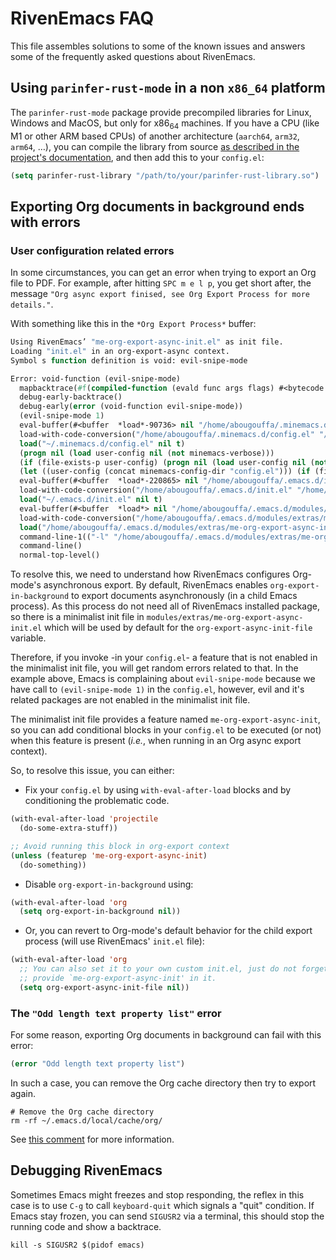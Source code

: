 * RivenEmacs FAQ
This file assembles solutions to some of the known issues and answers some of
the frequently asked questions about RivenEmacs.

** Using =parinfer-rust-mode= in a non =x86_64= platform
The =parinfer-rust-mode= package provide precompiled libraries for Linux, Windows
and MacOS, but only for x86_64 machines. If you have a CPU (like M1 or other ARM
based CPUs) of another architecture (=aarch64=, =arm32=, =arm64=, ...), you can
compile the library from source [[https://github.com/justinbarclay/parinfer-rust-mode#option-2-building-library-from-sources][as described in the project's documentation]], and
then add this to your =config.el=:

#+begin_src emacs-lisp
(setq parinfer-rust-library "/path/to/your/parinfer-rust-library.so")
#+end_src

** Exporting Org documents in background ends with errors
*** User configuration related errors
In some circumstances, you can get an error when trying to export an Org file to
PDF. For example, after hitting =SPC m e l p=, you get short after, the message
="Org async export finised, see Org Export Process for more details."=.

With something like this in the =*Org Export Process*= buffer:

#+begin_src emacs-lisp
Using RivenEmacs’ "me-org-export-async-init.el" as init file.
Loading "init.el" in an org-export-async context.
Symbol s function definition is void: evil-snipe-mode

Error: void-function (evil-snipe-mode)
  mapbacktrace(#f(compiled-function (evald func args flags) #<bytecode 0x187e658465ae87e8>))
  debug-early-backtrace()
  debug-early(error (void-function evil-snipe-mode))
  (evil-snipe-mode 1)
  eval-buffer(#<buffer  *load*-90736> nil "/home/abougouffa/.minemacs.d/config.el" nil t)
  load-with-code-conversion("/home/abougouffa/.minemacs.d/config.el" "/home/abougouffa/.minemacs.d/config.el" nil t)
  load("~/.minemacs.d/config.el" nil t)
  (progn nil (load user-config nil (not minemacs-verbose)))
  (if (file-exists-p user-config) (progn nil (load user-config nil (not minemacs-verbose))))
  (let ((user-config (concat minemacs-config-dir "config.el"))) (if (file-exists-p user-config) (progn nil (load user-config nil (not minemacs-verbose)))))
  eval-buffer(#<buffer  *load*-220865> nil "/home/abougouffa/.emacs.d/init.el" nil t)
  load-with-code-conversion("/home/abougouffa/.emacs.d/init.el" "/home/abougouffa/.emacs.d/init.el" nil t)
  load("~/.emacs.d/init.el" nil t)
  eval-buffer(#<buffer  *load*> nil "/home/abougouffa/.emacs.d/modules/extras/me-org-export-async-init.el" nil t)
  load-with-code-conversion("/home/abougouffa/.emacs.d/modules/extras/me-org-export-async-init.el" "/home/abougouffa/.emacs.d/modules/extras/me-org-export-async-init.el" nil t)
  load("/home/abougouffa/.emacs.d/modules/extras/me-org-export-async-init.el" nil t)
  command-line-1(("-l" "/home/abougouffa/.emacs.d/modules/extras/me-org-export-async-init.el" "-l" "/tmp/org-export-processktJyzH"))
  command-line()
  normal-top-level()
#+end_src

To resolve this, we need to understand how RivenEmacs configures Org-mode's
asynchronous export. By default, RivenEmacs enables =org-export-in-background= to
export documents asynchronously (in a child Emacs process). As this process do
not need all of RivenEmacs installed package, so there is a minimalist init file
in =modules/extras/me-org-export-async-init.el= which will be used by default for
the =org-export-async-init-file= variable.

Therefore, if you invoke -in your =config.el=- a feature that is not enabled in
the minimalist init file, you will get random errors related to that. In the
example above, Emacs is complaining about =evil-snipe-mode= because we have call
to =(evil-snipe-mode 1)= in the =config.el=, however, evil and it's related packages
are not enabled in the minimalist init file.

The minimalist init file provides a feature named =me-org-export-async-init=, so
you can add conditional blocks in your =config.el= to be executed (or not) when
this feature is present (/i.e./, when running in an Org async export context).

So, to resolve this issue, you can either:

- Fix your =config.el= by using =with-eval-after-load= blocks and by conditioning
  the problematic code.

#+begin_src emacs-lisp
(with-eval-after-load 'projectile
  (do-some-extra-stuff))

;; Avoid running this block in org-export context
(unless (featurep 'me-org-export-async-init)
  (do-something))
#+end_src

- Disable =org-export-in-background= using:

#+begin_src emacs-lisp
(with-eval-after-load 'org
  (setq org-export-in-background nil))
#+end_src

- Or, you can revert to Org-mode's default behavior for the child export
  process (will use RivenEmacs' =init.el= file):

#+begin_src emacs-lisp
(with-eval-after-load 'org
  ;; You can also set it to your own custom init.el, just do not forget to
  ;; provide `me-org-export-async-init' in it.
  (setq org-export-async-init-file nil))
#+end_src

*** The ="Odd length text property list"= error
For some reason, exporting Org documents in background can fail with this error:

#+begin_src emacs-lisp
(error "Odd length text property list")
#+end_src

In such a case, you can remove the Org cache directory then try to export again.

#+begin_src shell
# Remove the Org cache directory
rm -rf ~/.emacs.d/local/cache/org/
#+end_src

See [[https://github.com/org-roam/org-roam/issues/2155#issuecomment-1145388814][this comment]] for more information.

** Debugging RivenEmacs
Sometimes Emacs might freezes and stop responding, the reflex in this case is to
use =C-g= to call =keyboard-quit= which signals a "quit" condition. If Emacs stay
frozen, you can send =SIGUSR2= via a terminal, this should stop the running code
and show a backtrace.

#+begin_src shell
kill -s SIGUSR2 $(pidof emacs)
#+end_src
